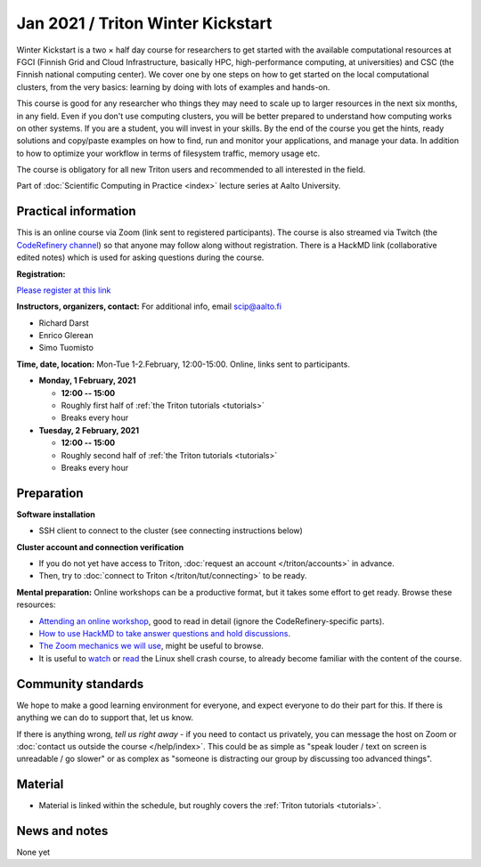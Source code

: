 ==================================
Jan 2021 / Triton Winter Kickstart
==================================

Winter Kickstart is a two × half day course for researchers to get
started with the available computational resources at FGCI (Finnish
Grid and Cloud Infrastructure, basically HPC, high-performance
computing, at universities) and CSC (the Finnish national computing
center).  We cover one by one steps on how to get started on the local
computational clusters, from the very basics: learning by doing with
lots of examples and hands-on.

This course is good for any researcher who things they may need to
scale up to larger resources in the next six months, in any field.
Even if you don't use computing clusters, you will be better prepared
to understand how computing works on other systems.  If you are a
student, you will invest in your skills.  By the end of the course you
get the hints, ready solutions and
copy/paste examples on how to find, run and monitor your applications,
and manage your data. In addition to how to optimize your workflow in
terms of filesystem traffic, memory usage etc.

The course is obligatory for all new Triton users and recommended to all interested in the field.

Part of :doc:`Scientific Computing in Practice <index>` lecture series
at Aalto University.



Practical information
---------------------

This is an online course via Zoom (link sent to registered
participants).  The course is also streamed via Twitch (the
`CodeRefinery channel <https://www.twitch.tv/coderefinery>`__) so that
anyone may follow along without registration.  There is a HackMD link
(collaborative edited notes) which is used for asking questions during
the course.

**Registration:**

`Please register at this link <https://docs.google.com/forms/d/e/1FAIpQLScuBRlKQ4X-ZVSUhoz8zLYSgAI5xH91Cg9hfkEHrjmerViy0Q/viewform>`__

**Instructors, organizers, contact:** For additional info, email scip@aalto.fi

* Richard Darst
* Enrico Glerean
* Simo Tuomisto


**Time, date, location:** Mon-Tue 1-2.February, 12:00-15:00.  Online,
links sent to participants.

- **Monday, 1 February, 2021**

  - **12:00 -- 15:00**
  - Roughly first half of :ref:`the Triton tutorials <tutorials>`
  - Breaks every hour

- **Tuesday, 2 February, 2021**

  - **12:00 -- 15:00**
  - Roughly second half of :ref:`the Triton tutorials <tutorials>`
  - Breaks every hour


Preparation
-----------

**Software installation**

* SSH client to connect to the cluster (see connecting instructions below)

**Cluster account and connection verification**

* If you do not yet have access to Triton, :doc:`request an account
  </triton/accounts>` in advance.
* Then, try to :doc:`connect to Triton </triton/tut/connecting>` to be
  ready.


**Mental preparation:** Online workshops can be a productive format, but it
takes some effort to get ready.  Browse these resources:

* `Attending an online workshop
  <https://coderefinery.github.io/manuals/how-to-attend-online/>`__,
  good to read in detail (ignore the CodeRefinery-specific parts).
* `How to use HackMD to take answer questions and hold discussions <https://coderefinery.github.io/manuals/hackmd-mechanics/>`__.
* `The Zoom mechanics we will use
  <https://coderefinery.github.io/manuals/zoom-mechanics/>`__, might
  be useful to browse.
* It is useful to `watch <https://youtu.be/56p6xX0aToI>`__ or `read
  <https://scicomp.aalto.fi/scicomp/shell/>`__ the Linux shell crash
  course, to already become familiar with the content of the course.



Community standards
-------------------

We hope to make a good learning environment for everyone, and expect
everyone to do their part for this.  If there is anything we can do to
support that, let us know.

If there is anything wrong, *tell us right away* - if you need to
contact us privately, you can message the host on Zoom or
:doc:`contact us outside the course </help/index>`.  This could be as
simple as "speak louder / text on screen is unreadable / go slower" or
as complex as "someone is distracting our group by discussing too
advanced things".



Material
--------

* Material is linked within the schedule, but roughly covers the
  :ref:`Triton tutorials <tutorials>`.



News and notes
--------------

None yet
